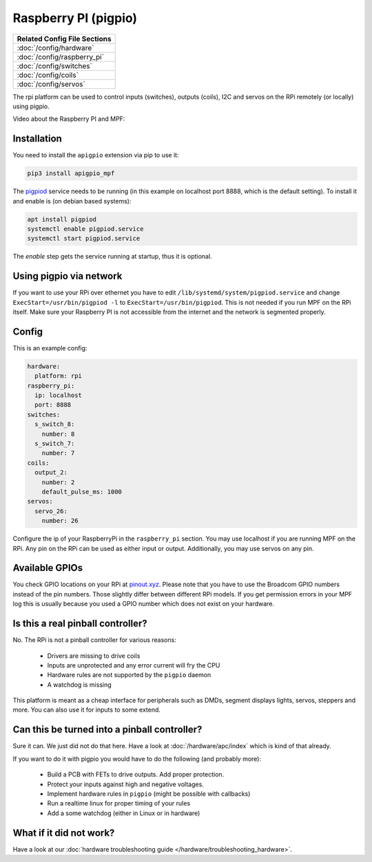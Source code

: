 Raspberry PI (pigpio)
=====================

+------------------------------------------------------------------------------+
| Related Config File Sections                                                 |
+==============================================================================+
| :doc:`/config/hardware`                                                      |
+------------------------------------------------------------------------------+
| :doc:`/config/raspberry_pi`                                                  |
+------------------------------------------------------------------------------+
| :doc:`/config/switches`                                                      |
+------------------------------------------------------------------------------+
| :doc:`/config/coils`                                                         |
+------------------------------------------------------------------------------+
| :doc:`/config/servos`                                                        |
+------------------------------------------------------------------------------+


The rpi platform can be used to control inputs (switches), outputs (coils), I2C
and servos on the RPi remotely (or locally) using pigpio.

Video about the Raspberry PI and MPF:

.. youtube:: ihj5O0J-mD0

Installation
------------

You need to install the ``apigpio`` extension via pip to use it:

.. code-block:: console

   pip3 install apigpio_mpf

The `pigpiod <http://abyz.me.uk/rpi/pigpio/pigpiod.html>`_ service needs to be running
(in this example on localhost port 8888,  which is the default setting). To install
it and enable is (on debian based systems):

.. code-block:: console

  apt install pigpiod
  systemctl enable pigpiod.service
  systemctl start pigpiod.service

The `enable` step gets the service running at startup, thus it is optional.

Using pigpio via network
------------------------

If you want to use your RPi over ethernet you have to edit
``/lib/systemd/system/pigpiod.service`` and change
``ExecStart=/usr/bin/pigpiod -l`` to ``ExecStart=/usr/bin/pigpiod``.
This is not needed if you run MPF on the RPi itself.
Make sure your Raspberry PI is not accessible from the internet and
the network is segmented properly.

Config
------

This is an example config:

.. code-block:: mpf-config

   hardware:
     platform: rpi
   raspberry_pi:
     ip: localhost
     port: 8888
   switches:
     s_switch_8:
       number: 8
     s_switch_7:
       number: 7
   coils:
     output_2:
       number: 2
       default_pulse_ms: 1000
   servos:
     servo_26:
       number: 26

Configure the ip of your RaspberryPi in the ``raspberry_pi`` section.
You may use localhost if you are running MPF on the RPi.
Any pin on the RPi can be used as either input or output.
Additionally, you may use servos on any pin.

Available GPIOs
---------------

You check GPIO locations on your RPi at `pinout.xyz <https://pinout.xyz/>`_.
Please note that you have to use the Broadcom GPIO numbers instead of the
pin numbers.
Those slightly differ between different RPi models.
If you get permission errors in your MPF log this is usually because you
used a GPIO number which does not exist on your hardware.

Is this a real pinball controller?
----------------------------------

No. The RPi is not a pinball controller for various reasons:

 * Drivers are missing to drive coils
 * Inputs are unprotected and any error current will fry the CPU
 * Hardware rules are not supported by the ``pigpio`` daemon
 * A watchdog is missing

This platform is meant as a cheap interface for peripherals such as DMDs,
segment displays lights, servos, steppers and more.
You can also use it for inputs to some extend.

Can this be turned into a pinball controller?
---------------------------------------------

Sure it can. We just did not do that here. Have a look at
:doc:`/hardware/apc/index` which is kind of that already.

If you want to do it with pigpio you would have to do the following (and
probably more):

 * Build a PCB with FETs to drive outputs. Add proper protection.
 * Protect your inputs against high and negative voltages.
 * Implement hardware rules in ``pigpio`` (might be possible with callbacks)
 * Run a realtime linux for proper timing of your rules
 * Add a some watchdog (either in Linux or in hardware)

What if it did not work?
------------------------

Have a look at our :doc:`hardware troubleshooting guide </hardware/troubleshooting_hardware>`.
